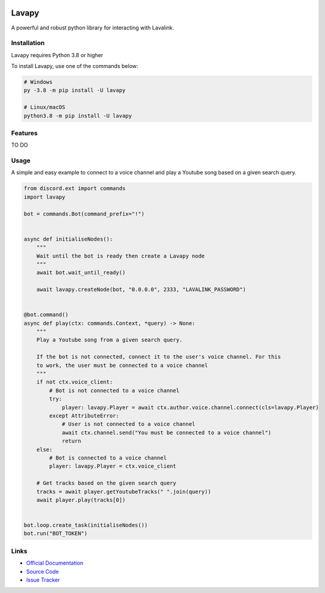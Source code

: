 .. image:: logo-README.png
    :align: right
    :width: 300px


Lavapy
======

.. image:: https://img.shields.io/pypi/v/Lavapy
    :target: https://pypi.org/project/Lavapy/
    :align: center

.. image:: https://img.shields.io/pypi/pyversions/Lavapy
    :target: https://pypi.org/project/Lavapy/
    :align: center

.. image:: https://img.shields.io/github/license/Aspect1103/Lavapy
    :target: LICENSE
    :align: center

A powerful and robust python library for interacting with Lavalink.

Installation
------------
Lavapy requires Python 3.8 or higher

To install Lavapy, use one of the commands below:

.. code:: sh

    # Windows
    py -3.8 -m pip install -U lavapy

    # Linux/macOS
    python3.8 -m pip install -U lavapy

Features
--------
TO DO

Usage
-----
A simple and easy example to connect to a voice channel and play a Youtube song based on a given search query.

.. code:: py

    from discord.ext import commands
    import lavapy

    bot = commands.Bot(command_prefix="!")


    async def initialiseNodes():
        """
        Wait until the bot is ready then create a Lavapy node
        """
        await bot.wait_until_ready()

        await lavapy.createNode(bot, "0.0.0.0", 2333, "LAVALINK_PASSWORD")


    @bot.command()
    async def play(ctx: commands.Context, *query) -> None:
        """
        Play a Youtube song from a given search query.

        If the bot is not connected, connect it to the user's voice channel. For this
        to work, the user must be connected to a voice channel
        """
        if not ctx.voice_client:
            # Bot is not connected to a voice channel
            try:
                player: lavapy.Player = await ctx.author.voice.channel.connect(cls=lavapy.Player)
            except AttributeError:
                # User is not connected to a voice channel
                await ctx.channel.send("You must be connected to a voice channel")
                return
        else:
            # Bot is connected to a voice channel
            player: lavapy.Player = ctx.voice_client

        # Get tracks based on the given search query
        tracks = await player.getYoutubeTracks(" ".join(query))
        await player.play(tracks[0])


    bot.loop.create_task(initialiseNodes())
    bot.run("BOT_TOKEN")

Links
-----
- `Official Documentation <https://lavapy.readthedocs.io/en/latest/>`_
- `Source Code <https://github.com/Aspect1103/Lavapy>`_
- `Issue Tracker <https://github.com/Aspect1103/Lavapy/issues>`_
